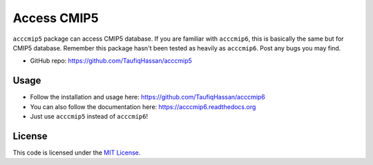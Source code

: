 ===============================
Access CMIP5
===============================

.. image:: https://img.shields.io/travis/TaufiqHassan/acccmip5.svg
        :target: https://travis-ci.org/TaufiqHassan/acccmip5

.. image:: https://img.shields.io/pypi/v/acccmip5.svg
        :target: https://pypi.python.org/pypi/acccmip5


``acccmip5`` package can access CMIP5 database. If you are familiar with ``acccmip6``, this is basically the same but for CMIP5 database. Remember this package hasn't been tested as heavily as ``acccmip6``. Post any bugs you may find.

* GitHub repo: https://github.com/TaufiqHassan/acccmip5

Usage
-----
- Follow the installation and usage here: https://github.com/TaufiqHassan/acccmip6
- You can also follow the documentation here: https://acccmip6.readthedocs.org
- Just use ``acccmip5`` instead of ``acccmip6``!

License
-------

This code is licensed under the `MIT License`_.

.. _`MIT License`: https://opensource.org/licenses/MIT
